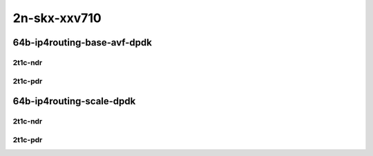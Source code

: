 2n-skx-xxv710
-------------

64b-ip4routing-base-avf-dpdk
````````````````````````````

2t1c-ndr
::::::::

.. raw:: html

    <a name="64b-2t1c-base-avf-ndr"></a>
    <a name="64b-2t1c-base-dpdk-ndr"></a>
    <center>
    Links to builds:
    <a href="https://packagecloud.io/app/fdio/master/search?dist=ubuntu%2Fbionic" target="_blank">vpp-ref</a>,
    <a href="https://jenkins.fd.io/view/csit/job/csit-vpp-perf-ndrpdr-weekly-master-2n-skx" target="_blank">csit-ref</a>
    <iframe width="1100" height="800" frameborder="0" scrolling="no" src="../_static/vpp/2n-skx-xxv710-64b-2t1c-ip4-base-avf-dpdk-ndr.html"></iframe>
    <p><br></p>
    </center>

2t1c-pdr
::::::::

.. raw:: html

    <a name="64b-2t1c-base-avf-pdr"></a>
    <a name="64b-2t1c-base-dpdk-pdr"></a>
    <center>
    Links to builds:
    <a href="https://packagecloud.io/app/fdio/master/search?dist=ubuntu%2Fbionic" target="_blank">vpp-ref</a>,
    <a href="https://jenkins.fd.io/view/csit/job/csit-vpp-perf-ndrpdr-weekly-master-2n-skx" target="_blank">csit-ref</a>
    <iframe width="1100" height="800" frameborder="0" scrolling="no" src="../_static/vpp/2n-skx-xxv710-64b-2t1c-ip4-base-avf-dpdk-pdr.html"></iframe>
    <p><br></p>
    </center>

64b-ip4routing-scale-dpdk
`````````````````````````

2t1c-ndr
::::::::

.. raw:: html

    <a name="64b-2t1c-scale-dpdk-ndr"></a>
    <center>
    Links to builds:
    <a href="https://packagecloud.io/app/fdio/master/search?dist=ubuntu%2Fbionic" target="_blank">vpp-ref</a>,
    <a href="https://jenkins.fd.io/view/csit/job/csit-vpp-perf-ndrpdr-weekly-master-2n-skx" target="_blank">csit-ref</a>
    <iframe width="1100" height="800" frameborder="0" scrolling="no" src="../_static/vpp/2n-skx-xxv710-64b-2t1c-ip4-scale-dpdk-ndr.html"></iframe>
    <p><br></p>
    </center>

2t1c-pdr
::::::::

.. raw:: html

    <a name="64b-2t1c-scale-dpdk-pdr"></a>
    <center>
    Links to builds:
    <a href="https://packagecloud.io/app/fdio/master/search?dist=ubuntu%2Fbionic" target="_blank">vpp-ref</a>,
    <a href="https://jenkins.fd.io/view/csit/job/csit-vpp-perf-ndrpdr-weekly-master-2n-skx" target="_blank">csit-ref</a>
    <iframe width="1100" height="800" frameborder="0" scrolling="no" src="../_static/vpp/2n-skx-xxv710-64b-2t1c-ip4-scale-dpdk-pdr.html"></iframe>
    <p><br></p>
    </center>

..
    64b-ip4routing-features-dpdk
    ````````````````````````````

    2t1c-ndr
    ::::::::

    .. raw:: html

        <a name="64b-2t1c-features-dpdk-ndr"></a>
        <center>
        Links to builds:
        <a href="https://packagecloud.io/app/fdio/master/search?dist=ubuntu%2Fbionic" target="_blank">vpp-ref</a>,
        <a href="https://jenkins.fd.io/view/csit/job/csit-vpp-perf-ndrpdr-weekly-master-2n-skx" target="_blank">csit-ref</a>
        <iframe width="1100" height="800" frameborder="0" scrolling="no" src="../_static/vpp/2n-skx-xxv710-64b-2t1c-ip4-features-dpdk-ndr.html"></iframe>
        <p><br></p>
        </center>

    2t1c-pdr
    ::::::::

    .. raw:: html

        <a name="64b-2t1c-features-dpdk-pdr"></a>
        <center>
        Links to builds:
        <a href="https://packagecloud.io/app/fdio/master/search?dist=ubuntu%2Fbionic" target="_blank">vpp-ref</a>,
        <a href="https://jenkins.fd.io/view/csit/job/csit-vpp-perf-ndrpdr-weekly-master-2n-skx" target="_blank">csit-ref</a>
        <iframe width="1100" height="800" frameborder="0" scrolling="no" src="../_static/vpp/2n-skx-xxv710-64b-2t1c-ip4-features-dpdk-pdr.html"></iframe>
        <p><br></p>
        </center>
